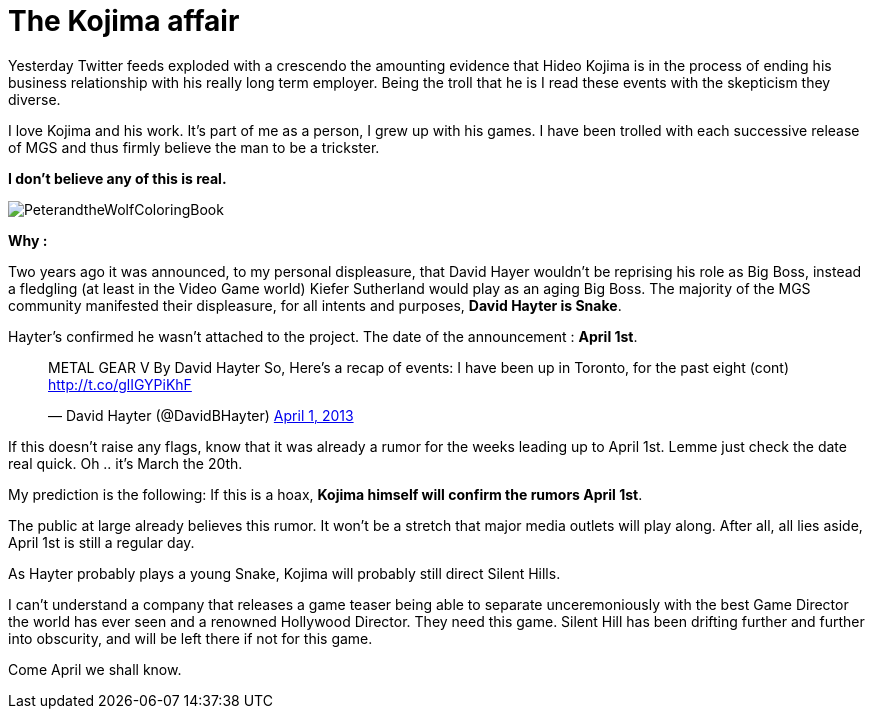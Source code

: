 = The Kojima affair

:hp-image: http://86bb71d19d3bcb79effc-d9e6924a0395cb1b5b9f03b7640d26eb.r91.cf1.rackcdn.com/wp-content/uploads/2014/03/metal-gear-solid-5-ground-zeroes-hideo-kojima-easter-egg.jpg
:hp-tags: Video Games, Opinion

Yesterday Twitter feeds exploded with a crescendo the amounting evidence that Hideo Kojima is in the process of ending his business relationship with his really long term employer.
Being the troll that he is I read these events with the skepticism they diverse. 

I love Kojima and his work. 
It's part of me as a person, I grew up with his games.
I have been trolled with each successive release of MGS and thus firmly believe the man to be a trickster.

*I don't believe any of this is real.*

image::http://upload.wikimedia.org/wikipedia/en/e/e0/PeterandtheWolfColoringBook.png[]

*Why :*

Two years ago it was announced, to my personal displeasure, that David Hayer wouldn't be reprising his role as Big Boss, instead a fledgling (at least in the Video Game world) Kiefer Sutherland would play as an aging Big Boss. The majority of the MGS community manifested their displeasure, for all intents and purposes, *David Hayter is Snake*.

Hayter's confirmed he wasn't attached to the project. The date of the announcement : *April 1st*.

+++<blockquote class="twitter-tweet" lang="en"><p>METAL GEAR V By David Hayter So, Here’s a recap of events: I have been up in Toronto, for the past eight (cont) <a href="http://t.co/glIGYPiKhF">http://t.co/glIGYPiKhF</a></p>&mdash; David Hayter (@DavidBHayter) <a href="https://twitter.com/DavidBHayter/status/318770228114882560">April 1, 2013</a></blockquote>
<script async src="//platform.twitter.com/widgets.js" charset="utf-8"></script>+++

If this doesn't raise any flags, know that it was already a rumor for the weeks leading up to April 1st.
Lemme just check the date real quick. Oh .. it's March the 20th. 

My prediction is the following: If this is a hoax, *Kojima himself will confirm the rumors April 1st*.

The public at large already believes this rumor. It won't be a stretch that major media outlets will play along.
After all, all lies aside, April 1st is still a regular day.

As Hayter probably plays a young Snake, Kojima will probably still direct Silent Hills.

I can't understand a company that releases a game teaser being able to separate unceremoniously with the best Game Director the world has ever seen and a renowned Hollywood Director.
They need this game. Silent Hill has been drifting further and further into obscurity, and will be left there if not for this game.

Come April we shall know.